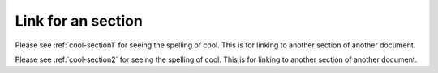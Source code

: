 Link for an section
====================

.. The syntax for accessing different section  is 
  :ref:`section_link_name_of your_choice`

Please see :ref:`cool-section1` for seeing the spelling of cool. This is for linking to another section of another document.

Please see :ref:`cool-section2` for seeing the spelling of cool. This is for linking to another section of another document.